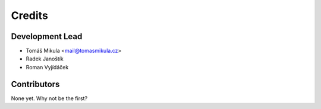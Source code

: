 =======
Credits
=======

Development Lead
----------------

* Tomáš Mikula <mail@tomasmikula.cz>
* Radek Janoštík
* Roman Vyjídáček

Contributors
------------

None yet. Why not be the first?
